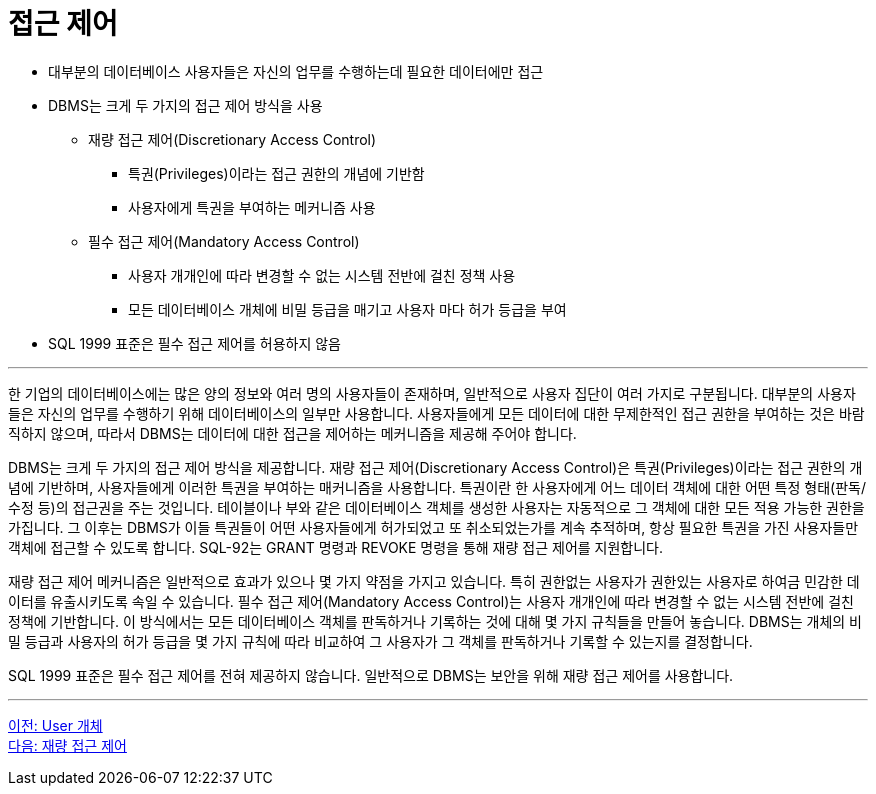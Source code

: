 = 접근 제어

* 대부분의 데이터베이스 사용자들은 자신의 업무를 수행하는데 필요한 데이터에만 접근
* DBMS는 크게 두 가지의 접근 제어 방식을 사용
** 재량 접근 제어(Discretionary Access Control)
*** 특권(Privileges)이라는 접근 권한의 개념에 기반함
*** 사용자에게 특권을 부여하는 메커니즘 사용
** 필수 접근 제어(Mandatory Access Control)
*** 사용자 개개인에 따라 변경할 수 없는 시스템 전반에 걸친 정책 사용
*** 모든 데이터베이스 개체에 비밀 등급을 매기고 사용자 마다 허가 등급을 부여
* SQL 1999 표준은 필수 접근 제어를 허용하지 않음

---

한 기업의 데이터베이스에는 많은 양의 정보와 여러 명의 사용자들이 존재하며, 일반적으로 사용자 집단이 여러 가지로 구분됩니다. 대부분의 사용자들은 자신의 업무를 수행하기 위해 데이터베이스의 일부만 사용합니다. 사용자들에게 모든 데이터에 대한 무제한적인 접근 권한을 부여하는 것은 바람직하지 않으며, 따라서 DBMS는 데이터에 대한 접근을 제어하는 메커니즘을 제공해 주어야 합니다.

DBMS는 크게 두 가지의 접근 제어 방식을 제공합니다. 재량 접근 제어(Discretionary Access Control)은 특권(Privileges)이라는 접근 권한의 개념에 기반하며, 사용자들에게 이러한 특권을 부여하는 매커니즘을 사용합니다. 특권이란 한 사용자에게 어느 데이터 객체에 대한 어떤 특정 형태(판독/수정 등)의 접근권을 주는 것입니다. 테이블이나 부와 같은 데이터베이스 객체를 생성한 사용자는 자동적으로 그 객체에 대한 모든 적용 가능한 권한을 가집니다. 그 이후는 DBMS가 이들 특권들이 어떤 사용자들에게 허가되었고 또 취소되었는가를 계속 추적하며, 항상 필요한 특권을 가진 사용자들만 객체에 접근할 수 있도록 합니다. SQL-92는 GRANT 명령과 REVOKE 명령을 통해 재량 접근 제어를 지원합니다. 

재량 접근 제어 메커니즘은 일반적으로 효과가 있으나 몇 가지 약점을 가지고 있습니다. 특히 권한없는 사용자가 권한있는 사용자로 하여금 민감한 데이터를 유출시키도록 속일 수 있습니다. 필수 접근 제어(Mandatory Access Control)는 사용자 개개인에 따라 변경할 수 없는 시스템 전반에 걸친 정책에 기반합니다. 이 방식에서는 모든 데이터베이스 객체를 판독하거나 기록하는 것에 대해 몇 가지 규칙들을 만들어 놓습니다. DBMS는 개체의 비밀 등급과 사용자의 허가 등급을 몇 가지 규칙에 따라 비교하여 그 사용자가 그 객체를 판독하거나 기록할 수 있는지를 결정합니다. 

SQL 1999 표준은 필수 접근 제어를 전혀 제공하지 않습니다. 일반적으로 DBMS는 보안을 위해 재량 접근 제어를 사용합니다.

---

link:./01-3_user_object.adoc[이전: User 개체] +
link:./01-5_dac.adoc[다음: 재량 접근 제어]